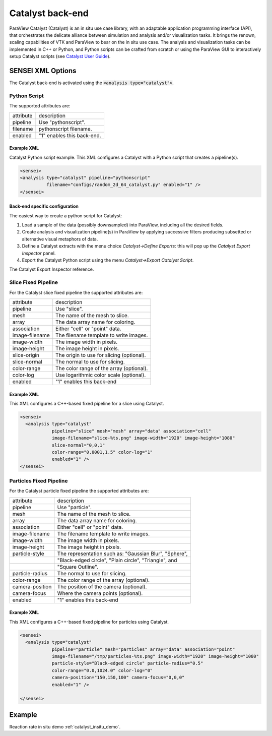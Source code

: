 .. _catalyst_back_end:

Catalyst back-end
=================

ParaView Catalyst (Catalyst) is an in situ use case library, with an adaptable application programming interface (API), that orchestrates the delicate alliance between simulation and analysis and/or visualization tasks. It brings the renown, scaling capabilities of VTK and ParaView to bear on the in situ use case. The analysis and visualization tasks can be implemented in C++ or Python, and Python scripts can be crafted from scratch or using the ParaView GUI to interactively setup Catalyst scripts (see `Catalyst User Guide <https://www.paraview.org/files/catalyst/docs/ParaViewCatalystUsersGuide_v2.pdf>`_).

.. _catalyst_xml_options:

SENSEI XML Options
------------------

The Catalyst back-end is activated using the :code:`<analysis type="catalyst">`. 

.. _catalyst_python_script:

Python Script
^^^^^^^^^^^^^

The supported attributes are:

+-------------------+--------------------------------------------------------+
| attribute         | description                                            |
+-------------------+--------------------------------------------------------+
|  pipeline         | Use "pythonscript".                                    |
+-------------------+--------------------------------------------------------+
|  filename         | pythonscript filename.                                 |
+-------------------+--------------------------------------------------------+
|  enabled          | "1" enables this back-end.                             |
+-------------------+--------------------------------------------------------+

Example XML
"""""""""""

Catalyst Python script example. This XML configures a Catalyst with a Python script that creates a pipeline(s).

.. code-block:: XML

  <sensei>
  <analysis type="catalyst" pipeline="pythonscript"
            filename="configs/random_2d_64_catalyst.py" enabled="1" />
  </sensei>

Back-end specific configuration
"""""""""""""""""""""""""""""""

The easiest way to create a python script for Catalyst: 

#. Load a sample of the data (possibly downsampled) into ParaView, including all the desired fields.
#. Create analysis and visualization pipeline(s) in ParaView by applying successive filters producing subsetted or alternative visual metaphors of data.
#. Define a Catalyst extracts with the menu choice *Catalyst→Define Exports*: this will pop up the *Catalyst Export Inspector* panel.
#. Export the Catalyst Python script using the menu *Catalyst→Export Catalyst Script*.

The Catalyst Export Inspector reference.

.. _catalyst_slice_fixed:

Slice Fixed Pipeline
^^^^^^^^^^^^^^^^^^^^

For the Catalyst slice fixed pipeline the supported attributes are:

+-------------------+--------------------------------------------------------+
| attribute         | description                                            |
+-------------------+--------------------------------------------------------+
|  pipeline         | Use "slice".                                           |
+-------------------+--------------------------------------------------------+
|  mesh             | The name of the mesh to slice.                         |
+-------------------+--------------------------------------------------------+
|  array            | The data array name for coloring.                      |
+-------------------+--------------------------------------------------------+
|  association      | Either "cell" or "point" data.                         |
+-------------------+--------------------------------------------------------+
|  image-filename   | The filename template to write images.                 |
+-------------------+--------------------------------------------------------+
|  image-width      | The image width in pixels.                             |
+-------------------+--------------------------------------------------------+
|  image-height     | The image height in pixels.                            |
+-------------------+--------------------------------------------------------+
|  slice-origin     | The origin to use for slicing (optional).              |
+-------------------+--------------------------------------------------------+
|  slice-normal     | The normal to use for slicing.                         |
+-------------------+--------------------------------------------------------+
|  color-range      | The color range of the array (optional).               |
+-------------------+--------------------------------------------------------+
|  color-log        | Use logarithmic color scale (optional).                |
+-------------------+--------------------------------------------------------+
|  enabled          | "1" enables this back-end                              |
+-------------------+--------------------------------------------------------+

Example XML
"""""""""""
This XML configures a C++-based fixed pipeline for a slice using Catalyst.

.. code-block:: XML

  <sensei>
    <analysis type="catalyst"
              pipeline="slice" mesh="mesh" array="data" association="cell"
              image-filename="slice-%ts.png" image-width="1920" image-height="1080"
              slice-normal="0,0,1"
              color-range="0.0001,1.5" color-log="1"
              enabled="1" />
  </sensei>

.. _catalyst_particles_fixed:

Particles Fixed Pipeline
^^^^^^^^^^^^^^^^^^^^^^^^

For the Catalyst particle fixed pipeline the supported attributes are:

+-------------------+--------------------------------------------------------+
| attribute         | description                                            |
+-------------------+--------------------------------------------------------+
|  pipeline         | Use "particle".                                        |
+-------------------+--------------------------------------------------------+
|  mesh             | The name of the mesh to slice.                         |
+-------------------+--------------------------------------------------------+
|  array            | The data array name for coloring.                      |
+-------------------+--------------------------------------------------------+
|  association      | Either "cell" or "point" data.                         |
+-------------------+--------------------------------------------------------+
|  image-filename   | The filename template to write images.                 |
+-------------------+--------------------------------------------------------+
|  image-width      | The image width in pixels.                             |
+-------------------+--------------------------------------------------------+
|  image-height     | The image height in pixels.                            |
+-------------------+--------------------------------------------------------+
|  particle-style   | The representation such as: "Gaussian Blur", "Sphere", |
+-------------------+--------------------------------------------------------+
|                   | "Black-edged circle", "Plain circle", "Triangle", and  |
+-------------------+--------------------------------------------------------+
|                   | "Square Outline".                                      |
+-------------------+--------------------------------------------------------+
|  particle-radius  | The normal to use for slicing.                         |
+-------------------+--------------------------------------------------------+
|  color-range      | The color range of the array (optional).               |
+-------------------+--------------------------------------------------------+
|  camera-position  | The position of the camera (optional).                 |
+-------------------+--------------------------------------------------------+
|  camera-focus     | Where the camera points (optional).                    |
+-------------------+--------------------------------------------------------+
|  enabled          | "1" enables this back-end                              |
+-------------------+--------------------------------------------------------+

Example XML
"""""""""""

This XML configures a C++-based fixed pipeline for particles using Catalyst.

.. code-block:: XML

  <sensei>
    <analysis type="catalyst" 
              pipeline="particle" mesh="particles" array="data" association="point"
              image-filename="/tmp/particles-%ts.png" image-width="1920" image-height="1080"
              particle-style="Black-edged circle" particle-radius="0.5"
              color-range="0.0,1024.0" color-log="0"
              camera-position="150,150,100" camera-focus="0,0,0"
              enabled="1" />

  </sensei>

.. _catalyst_example:

Example
-------

Reaction rate in situ demo :ref:`catalyst_insitu_demo`.
